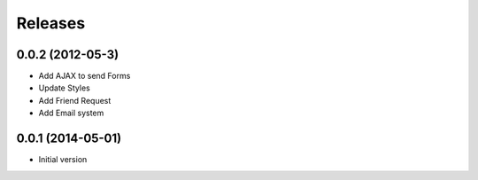 Releases
========

0.0.2  (2012-05-3)
------------------
* Add AJAX to send Forms
* Update Styles
* Add Friend Request
* Add Email system

0.0.1 (2014-05-01)
------------------
* Initial version
